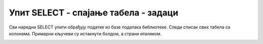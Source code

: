 Упит SELECT - спајање табела - задаци
=====================================

Сви наредни SELECT упити обрађују податке из базе података библиотеке.
Следи списак свих табела са колонама. Примарни кључеви су истакнути болдом,
а страни италиком.

.. image:: ../../_images/slika_401.png
   :width: 780
   :align: center

.. questionnote::

 1. Написати упит којим се, уз инвентарски број, приказује и назив књиге тог примерка. Уредити
 резултат по називу књиге.

.. dbpetlja:: db_4131
	:dbfile: it3_biblioteka.sql
	:showresult:
	:solutionquery: SELECT inventarski_broj, naziv
					FROM primerci JOIN knjige ON (primerci.id_knjige=knjige.id_knjige)
					ORDER BY naziv

.. questionnote::

 2. Написати упит којим се, уз инвентарски број, приказује и назив књиге тог примерка и назив
 издавача. Уредити резултат по називу издавача, а у случају да књиге имају истог издавача,
 по називу књиге.

.. dbpetlja:: db_4132
	:dbfile: it3_biblioteka.sql
	:showresult:
	:solutionquery: SELECT inventarski_broj, knjige.naziv, izdavaci.naziv
					FROM primerci JOIN knjige ON (primerci.id_knjige=knjige.id_knjige)
					JOIN izdavaci ON (knjige.id_izdavaca=izdavaci.id)
					ORDER BY izdavaci.naziv, knjige.naziv

.. questionnote::

 3. Написати упит којим се приказују називи књига издавача чији је назив CET.

.. dbpetlja:: db_4133
   :dbfile: it3_biblioteka.sql
   :showresult:
   :solutionquery: SELECT knjige.naziv
                   FROM knjige JOIN izdavaci ON (knjige.id_izdavaca=izdavaci.id)
                   WHERE izdavaci.naziv='CET'

.. questionnote::

 4. Написати упит којим се приказују инвентарски бројеви примерака књига издавача чији је назив CET.

.. dbpetlja:: db_4134
   :dbfile: it3_biblioteka.sql
   :showresult:
   :solutionquery: SELECT inventarski_broj, knjige.naziv
                   FROM primerci JOIN knjige ON (primerci.id_knjige=knjige.id_knjige)
                   JOIN izdavaci ON (knjige.id_izdavaca=izdavaci.id)
                   WHERE izdavaci.naziv='CET'

.. questionnote::

 5. Написати упит којим се приказују имена и презимена аутора који су писали књиге за издавача
 чији је назив CET, без понављања.

.. dbpetlja:: db_4135
   :dbfile: it3_biblioteka.sql
   :showresult:
   :solutionquery: SELECT DISTINCT ime, prezime
                   FROM knjige JOIN izdavaci ON (knjige.id_izdavaca=izdavaci.id)
                   JOIN autori_knjige ON (autori_knjige.id_knjige=knjige.id_knjige)
                   JOIN autori ON (autori_knjige.id_autora=autori.id_autora)
                   WHERE izdavaci.naziv='CET'

.. questionnote::

 6. Написати упит којим се приказују подаци о свим позајмицама: име, презиме и телефон члана,
 датум позајмице, датум враћања и инвентарски број узетог примерка. Резултат уредити тако
 да се прво приказују најновије позајмице по датуму узимања.

.. dbpetlja:: db_4137
   :dbfile: it3_biblioteka.sql
   :showresult:
   :solutionquery: SELECT ime, prezime, telefon, datum_uzimanja, datum_vracanja, pozajmice.inventarski_broj
                   FROM primerci JOIN pozajmice 
                   ON (pozajmice.inventarski_broj=primerci.inventarski_broj)
                   JOIN clanovi ON (pozajmice.broj_clanske_karte=clanovi.broj_clanske_karte)
                   ORDER BY datum_uzimanja DESC

.. questionnote::

 7. Написати упит којим се приказују подаци о свим тренутним позајмицама: име, презиме и имејл
 адреса члана, датум позајмице и назив књиге.

.. dbpetlja:: db_4138
   :dbfile: it3_biblioteka.sql
   :showresult:
   :solutionquery: SELECT ime, prezime, mejl_adresa, datum_uzimanja, naziv
                   FROM primerci JOIN pozajmice 
                   ON (pozajmice.inventarski_broj=primerci.inventarski_broj)
                   JOIN clanovi ON (pozajmice.broj_clanske_karte=clanovi.broj_clanske_karte)
                   JOIN knjige ON (primerci.id_knjige=knjige.id_knjige)
                   WHERE datum_vracanja IS NULL

.. questionnote::

 8. Написати упит којим се приказују подаци о свим тренутним позајмицама: име, презиме и имејл
 адреса члана, датум позајмице, назив књиге и назив издавача.

.. dbpetlja:: db_4139
   :dbfile: it3_biblioteka.sql
   :showresult:
   :solutionquery: SELECT ime, prezime, mejl_adresa, datum_uzimanja, knjige.naziv, izdavaci.naziv
                   FROM primerci JOIN pozajmice 
                   ON (pozajmice.inventarski_broj=primerci.inventarski_broj)
                   JOIN clanovi ON (pozajmice.broj_clanske_karte=clanovi.broj_clanske_karte)
                   JOIN knjige ON (primerci.id_knjige=knjige.id_knjige)
                   JOIN izdavaci ON (knjige.id_izdavaca=izdavaci.id)
                   WHERE datum_vracanja IS NULL

.. questionnote::

 9.Написати упит којим се приказују датуми позајмица књига чији је аутор Марко Видојковић.

.. dbpetlja:: db_41310
   :dbfile: it3_biblioteka.sql
   :showresult:
   :solutionquery: SELECT datum_uzimanja 
                   FROM pozajmice JOIN primerci ON (pozajmice.inventarski_broj=primerci.inventarski_broj)
                   JOIN knjige ON (primerci.id_knjige=knjige.id_knjige)
                   JOIN autori_knjige ON (autori_knjige.id_knjige=knjige.id_knjige)
                   JOIN autori ON (autori_knjige.id_autora=autori.id_autora)
                   WHERE ime='Marko' AND prezime='Vidojkovic'

.. questionnote::

 10. Написати упит којим се приказују називи књигa које је из библиотеке узимао члан са бројем
 чланске карте 33, али без понављања. Дакле, уколико је члан током година колико је члан
 библиотеке узимао исту књигу неколико пута, назив те књиге приказати само једном.

.. dbpetlja:: db_41311
   :dbfile: it3_biblioteka.sql
   :showresult:
   :solutionquery: SELECT DISTINCT naziv
                   FROM pozajmice JOIN primerci ON (pozajmice.inventarski_broj=primerci.inventarski_broj)
                   JOIN knjige ON (primerci.id_knjige=knjige.id_knjige)
                   WHERE broj_clanske_karte=33

.. questionnote::

 11. Написати упит којим се приказују називи књигa које је из библиотеке узимао члан „Милица
 Зорановић“, али без понављања.

.. dbpetlja:: db_41312
   :dbfile: it3_biblioteka.sql
   :showresult:
   :solutionquery: SELECT DISTINCT naziv
                   FROM pozajmice JOIN primerci ON (pozajmice.inventarski_broj=primerci.inventarski_broj)
                   JOIN knjige ON (primerci.id_knjige=knjige.id_knjige)
                   JOIN clanovi ON (pozajmice.broj_clanske_karte=clanovi.broj_clanske_karte)
                   WHERE ime='Milica' AND prezime='Zoranovic'

.. questionnote::

 12. Написати упит којим се приказују имена чланова библиотеке и називи издавача чије су књиге
 читали, без понављања (исти члан је могао да чита више књига истог издавача). Резултат уредити
 по називу издавача. 

.. dbpetlja:: db_41313
   :dbfile: it3_biblioteka.sql
   :showresult:
   :solutionquery: SELECT DISTINCT ime, prezime, izdavaci.naziv
                   FROM pozajmice JOIN primerci ON (pozajmice.inventarski_broj=primerci.inventarski_broj)
                   JOIN knjige ON (primerci.id_knjige=knjige.id_knjige)
                   JOIN izdavaci ON (knjige.id_izdavaca=izdavaci.id)
                   JOIN clanovi ON (pozajmice.broj_clanske_karte=clanovi.broj_clanske_karte)
                   ORDER BY izdavaci.naziv

.. questionnote::

 13. Написати упит којим се приказују имејл адресе чланова који су узимали из библиотеке књиге у
 издању издавача са називом СЕТ, без понављања. 

.. dbpetlja:: db_41314
   :dbfile: it3_biblioteka.sql
   :showresult:
   :solutionquery: SELECT DISTINCT mejl_adresa
                   FROM pozajmice JOIN primerci ON (pozajmice.inventarski_broj=primerci.inventarski_broj)
                   JOIN knjige ON (primerci.id_knjige=knjige.id_knjige)
                   JOIN izdavaci ON (knjige.id_izdavaca=izdavaci.id)
                   JOIN clanovi ON (pozajmice.broj_clanske_karte=clanovi.broj_clanske_karte)
                   WHERE izdavaci.naziv='CET'

.. questionnote::

 14. Написати упит којим се приказују бројеви телефона чланова којима је издата казна за неку позајмицу. 

.. dbpetlja:: db_41315
   :dbfile: it3_biblioteka.sql
   :showresult:
   :solutionquery: SELECT DISTINCT telefon
                   FROM clanovi JOIN kazne ON (kazne.broj_clanske_karte=clanovi.broj_clanske_karte)

.. questionnote::

    15. Написати упит којим се приказују имејл запосленог у библиотеци и имејл његовог менаџера.
    
    Треба да се добије резултат као на следећој слици:
    
    .. image:: ../../_images/slika_413a.png
        :scale: 80%
        :align: center

.. comment

    SELECT z.mejl "Mejl zaposlenog", m.mejl "Mejl menadzera"
    FROM zaposleni z JOIN zaposleni m ON (z.id_menadzera=m.id)
    
    SELECT z.mejl "Mejl zaposlenog", m.mejl "Mejl menadzera"
    FROM zaposleni z JOIN zaposleni m ON (z.id_menadzera=m.id)
